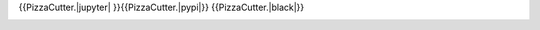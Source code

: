 |travis_build| |license| {{PizzaCutter.|jupyter| }}{{PizzaCutter.|pypi|}} {{PizzaCutter.|black|}}

|codecov| |better_code| |cc_maintain| |cc_issues| |cc_coverage| |snyk|


.. |travis_build| image:: https://img.shields.io/travis/{{PizzaCutter.repository_slug}}/master.svg
   :target: https://travis-ci.org/{{PizzaCutter.repository_slug}}

.. |license| image:: https://img.shields.io/github/license/webcomics/pywine.svg
   :target: http://en.wikipedia.org/wiki/MIT_License

.. |jupyter| image:: https://mybinder.org/badge_logo.svg
 :target: https://mybinder.org/v2/gh/{{PizzaCutter.repository_slug}}/master?filepath={{PizzaCutter.repository}}.ipynb

.. for the pypi status link note the dashes, not the underscore !
.. |pypi| image:: https://img.shields.io/pypi/status/{{PizzaCutter.repository_dashed}}?label=PyPI%20Package
   :target: https://badge.fury.io/py/{{PizzaCutter.repository}}

.. |codecov| image:: https://img.shields.io/codecov/c/github/{{PizzaCutter.repository_slug}}
   :target: https://codecov.io/gh/{{PizzaCutter.repository_slug}}

.. |better_code| image:: https://bettercodehub.com/edge/badge/{{PizzaCutter.repository_slug}}?branch=master
   :target: https://bettercodehub.com/results/{{PizzaCutter.repository_slug}}

.. |cc_maintain| image:: https://img.shields.io/codeclimate/maintainability-percentage/{{PizzaCutter.repository_slug}}?label=CC%20maintainability
   :target: https://codeclimate.com/github/{{PizzaCutter.repository_slug}}/maintainability
   :alt: Maintainability

.. |cc_issues| image:: https://img.shields.io/codeclimate/issues/{{PizzaCutter.repository_slug}}?label=CC%20issues
   :target: https://codeclimate.com/github/{{PizzaCutter.repository_slug}}/maintainability
   :alt: Maintainability

.. |cc_coverage| image:: https://img.shields.io/codeclimate/coverage/{{PizzaCutter.repository_slug}}?label=CC%20coverage
   :target: https://codeclimate.com/github/{{PizzaCutter.repository_slug}}/test_coverage
   :alt: Code Coverage

.. |snyk| image:: https://img.shields.io/snyk/vulnerabilities/github/{{PizzaCutter.repository_slug}}
   :target: https://snyk.io/test/github/{{PizzaCutter.repository_slug}}

.. |black| image:: https://img.shields.io/badge/code%20style-black-000000.svg
   :target: https://github.com/psf/black
